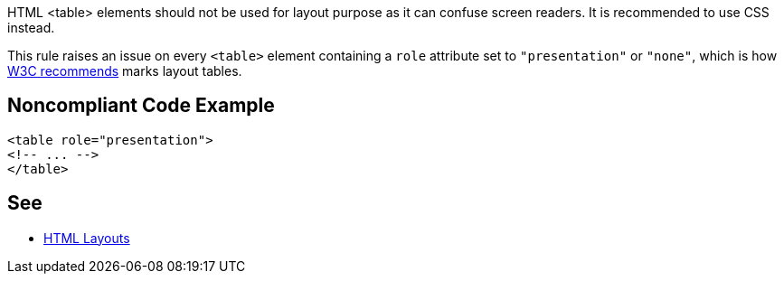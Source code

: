 HTML <table> elements should not be used for layout purpose as it can confuse screen readers. It is recommended to use CSS instead.


This rule raises an issue on every ``++<table>++`` element containing a ``++role++`` attribute set to ``++"presentation"++`` or ``++"none"++``, which is how https://www.w3.org/WAI/tutorials/tables/tips/[W3C recommends] marks layout tables.


== Noncompliant Code Example

----
<table role="presentation">
<!-- ... -->
</table>
----


== See

* https://www.w3schools.com/html/html_layout.asp[HTML Layouts]

